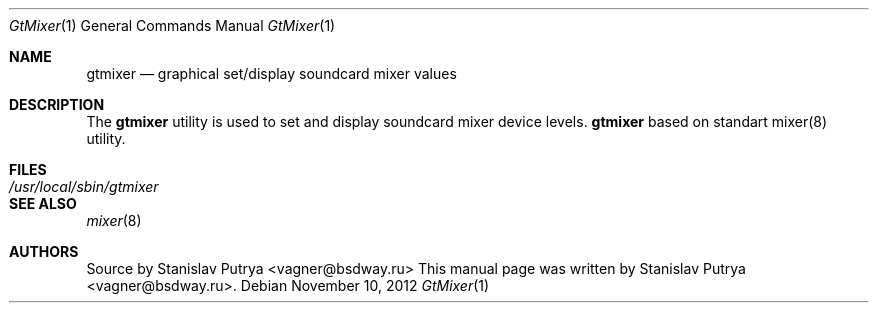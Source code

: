 .Dd November 10, 2012
.Dt GtMixer 1
.Os
.Sh NAME
.Nm gtmixer
.Nd graphical set/display soundcard mixer values

.Sh DESCRIPTION
The
.Nm
utility is used to set and display soundcard mixer device levels.
.Nm
based on standart mixer(8) utility.
.Sh FILES
.Bl -tag -width /usr/local/sbin/gtmixer -compact
.It Pa /usr/local/sbin/gtmixer
.El
.Sh SEE ALSO
.Xr mixer 8
.Sh AUTHORS
.An -nosplit
Source by
.An Stanislav Putrya Aq vagner@bsdway.ru
This
manual page was written by
.An Stanislav Putrya Aq vagner@bsdway.ru .
